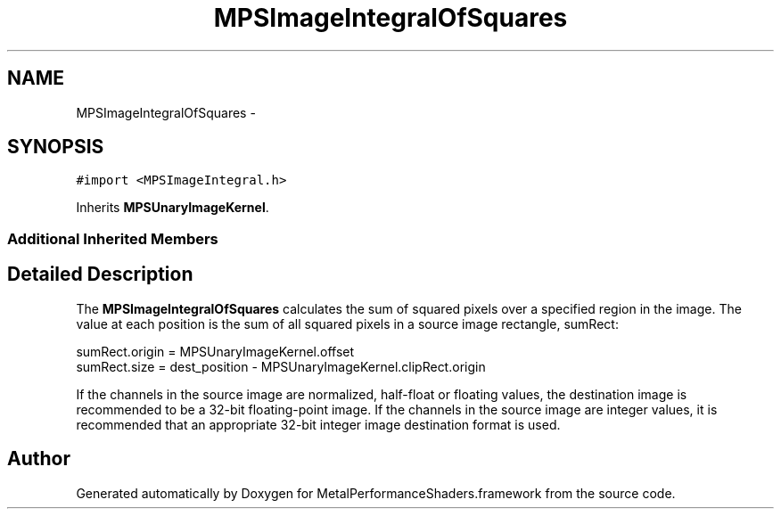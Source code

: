 .TH "MPSImageIntegralOfSquares" 3 "Wed Jul 20 2016" "Version MetalPerformanceShaders-60" "MetalPerformanceShaders.framework" \" -*- nroff -*-
.ad l
.nh
.SH NAME
MPSImageIntegralOfSquares \- 
.SH SYNOPSIS
.br
.PP
.PP
\fC#import <MPSImageIntegral\&.h>\fP
.PP
Inherits \fBMPSUnaryImageKernel\fP\&.
.SS "Additional Inherited Members"
.SH "Detailed Description"
.PP 
The \fBMPSImageIntegralOfSquares\fP calculates the sum of squared pixels over a specified region in the image\&. The value at each position is the sum of all squared pixels in a source image rectangle, sumRect: 
.PP
.nf
sumRect.origin = MPSUnaryImageKernel.offset
sumRect.size = dest_position - MPSUnaryImageKernel.clipRect.origin

.fi
.PP
.PP
If the channels in the source image are normalized, half-float or floating values, the destination image is recommended to be a 32-bit floating-point image\&. If the channels in the source image are integer values, it is recommended that an appropriate 32-bit integer image destination format is used\&. 

.SH "Author"
.PP 
Generated automatically by Doxygen for MetalPerformanceShaders\&.framework from the source code\&.
